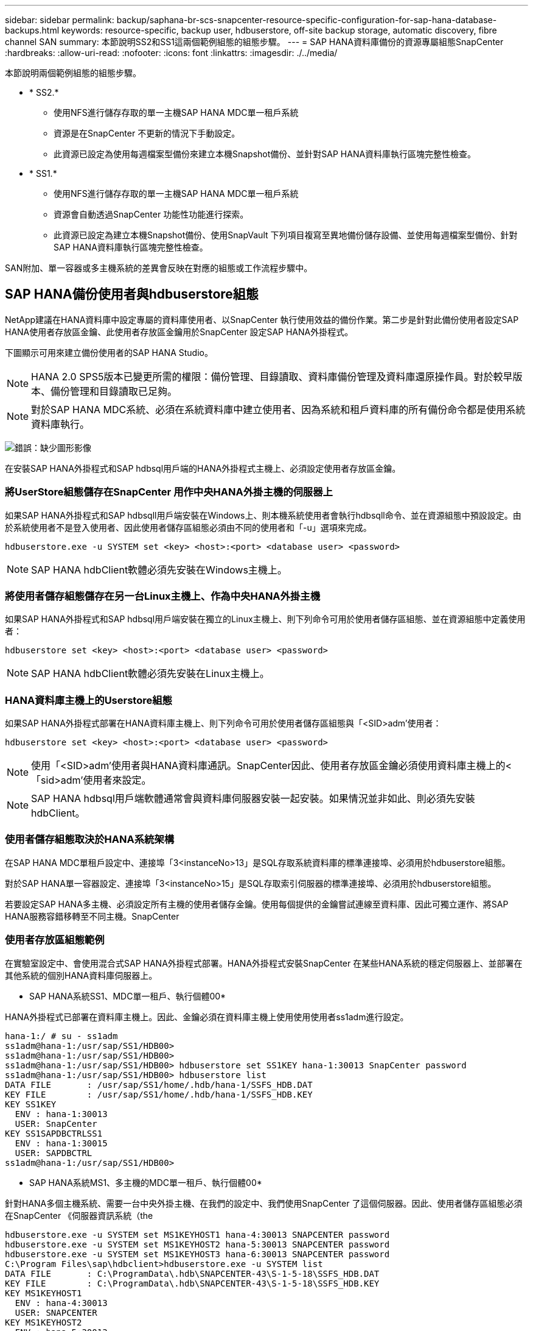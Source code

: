 ---
sidebar: sidebar 
permalink: backup/saphana-br-scs-snapcenter-resource-specific-configuration-for-sap-hana-database-backups.html 
keywords: resource-specific, backup user, hdbuserstore, off-site backup storage, automatic discovery, fibre channel SAN 
summary: 本節說明SS2和SS1這兩個範例組態的組態步驟。 
---
= SAP HANA資料庫備份的資源專屬組態SnapCenter
:hardbreaks:
:allow-uri-read: 
:nofooter: 
:icons: font
:linkattrs: 
:imagesdir: ./../media/


[role="lead"]
本節說明兩個範例組態的組態步驟。

* * SS2.*
+
** 使用NFS進行儲存存取的單一主機SAP HANA MDC單一租戶系統
** 資源是在SnapCenter 不更新的情況下手動設定。
** 此資源已設定為使用每週檔案型備份來建立本機Snapshot備份、並針對SAP HANA資料庫執行區塊完整性檢查。


* * SS1.*
+
** 使用NFS進行儲存存取的單一主機SAP HANA MDC單一租戶系統
** 資源會自動透過SnapCenter 功能性功能進行探索。
** 此資源已設定為建立本機Snapshot備份、使用SnapVault 下列項目複寫至異地備份儲存設備、並使用每週檔案型備份、針對SAP HANA資料庫執行區塊完整性檢查。




SAN附加、單一容器或多主機系統的差異會反映在對應的組態或工作流程步驟中。



== SAP HANA備份使用者與hdbuserstore組態

NetApp建議在HANA資料庫中設定專屬的資料庫使用者、以SnapCenter 執行使用效益的備份作業。第二步是針對此備份使用者設定SAP HANA使用者存放區金鑰、此使用者存放區金鑰用於SnapCenter 設定SAP HANA外掛程式。

下圖顯示可用來建立備份使用者的SAP HANA Studio。


NOTE: HANA 2.0 SPS5版本已變更所需的權限：備份管理、目錄讀取、資料庫備份管理及資料庫還原操作員。對於較早版本、備份管理和目錄讀取已足夠。


NOTE: 對於SAP HANA MDC系統、必須在系統資料庫中建立使用者、因為系統和租戶資料庫的所有備份命令都是使用系統資料庫執行。

image:saphana-br-scs-image53.png["錯誤：缺少圖形影像"]

在安裝SAP HANA外掛程式和SAP hdbsql用戶端的HANA外掛程式主機上、必須設定使用者存放區金鑰。



=== 將UserStore組態儲存在SnapCenter 用作中央HANA外掛主機的伺服器上

如果SAP HANA外掛程式和SAP hdbsqll用戶端安裝在Windows上、則本機系統使用者會執行hdbsqll命令、並在資源組態中預設設定。由於系統使用者不是登入使用者、因此使用者儲存區組態必須由不同的使用者和「-u」選項來完成。

....
hdbuserstore.exe -u SYSTEM set <key> <host>:<port> <database user> <password>
....

NOTE: SAP HANA hdbClient軟體必須先安裝在Windows主機上。



=== 將使用者儲存組態儲存在另一台Linux主機上、作為中央HANA外掛主機

如果SAP HANA外掛程式和SAP hdbsql用戶端安裝在獨立的Linux主機上、則下列命令可用於使用者儲存區組態、並在資源組態中定義使用者：

....
hdbuserstore set <key> <host>:<port> <database user> <password>
....

NOTE: SAP HANA hdbClient軟體必須先安裝在Linux主機上。



=== HANA資料庫主機上的Userstore組態

如果SAP HANA外掛程式部署在HANA資料庫主機上、則下列命令可用於使用者儲存區組態與「<SID>adm'使用者：

....
hdbuserstore set <key> <host>:<port> <database user> <password>
....

NOTE: 使用「<SID>adm'使用者與HANA資料庫通訊。SnapCenter因此、使用者存放區金鑰必須使用資料庫主機上的<「sid>adm'使用者來設定。


NOTE: SAP HANA hdbsql用戶端軟體通常會與資料庫伺服器安裝一起安裝。如果情況並非如此、則必須先安裝hdbClient。



=== 使用者儲存組態取決於HANA系統架構

在SAP HANA MDC單租戶設定中、連接埠「3<instanceNo>13」是SQL存取系統資料庫的標準連接埠、必須用於hdbuserstore組態。

對於SAP HANA單一容器設定、連接埠「3<instanceNo>15」是SQL存取索引伺服器的標準連接埠、必須用於hdbuserstore組態。

若要設定SAP HANA多主機、必須設定所有主機的使用者儲存金鑰。使用每個提供的金鑰嘗試連線至資料庫、因此可獨立運作、將SAP HANA服務容錯移轉至不同主機。SnapCenter



=== 使用者存放區組態範例

在實驗室設定中、會使用混合式SAP HANA外掛程式部署。HANA外掛程式安裝SnapCenter 在某些HANA系統的穩定伺服器上、並部署在其他系統的個別HANA資料庫伺服器上。

* SAP HANA系統SS1、MDC單一租戶、執行個體00*

HANA外掛程式已部署在資料庫主機上。因此、金鑰必須在資料庫主機上使用使用使用者ss1adm進行設定。

....
hana-1:/ # su - ss1adm
ss1adm@hana-1:/usr/sap/SS1/HDB00>
ss1adm@hana-1:/usr/sap/SS1/HDB00>
ss1adm@hana-1:/usr/sap/SS1/HDB00> hdbuserstore set SS1KEY hana-1:30013 SnapCenter password
ss1adm@hana-1:/usr/sap/SS1/HDB00> hdbuserstore list
DATA FILE       : /usr/sap/SS1/home/.hdb/hana-1/SSFS_HDB.DAT
KEY FILE        : /usr/sap/SS1/home/.hdb/hana-1/SSFS_HDB.KEY
KEY SS1KEY
  ENV : hana-1:30013
  USER: SnapCenter
KEY SS1SAPDBCTRLSS1
  ENV : hana-1:30015
  USER: SAPDBCTRL
ss1adm@hana-1:/usr/sap/SS1/HDB00>
....
* SAP HANA系統MS1、多主機的MDC單一租戶、執行個體00*

針對HANA多個主機系統、需要一台中央外掛主機、在我們的設定中、我們使用SnapCenter 了這個伺服器。因此、使用者儲存區組態必須在SnapCenter 《伺服器資訊系統（the

....
hdbuserstore.exe -u SYSTEM set MS1KEYHOST1 hana-4:30013 SNAPCENTER password
hdbuserstore.exe -u SYSTEM set MS1KEYHOST2 hana-5:30013 SNAPCENTER password
hdbuserstore.exe -u SYSTEM set MS1KEYHOST3 hana-6:30013 SNAPCENTER password
C:\Program Files\sap\hdbclient>hdbuserstore.exe -u SYSTEM list
DATA FILE       : C:\ProgramData\.hdb\SNAPCENTER-43\S-1-5-18\SSFS_HDB.DAT
KEY FILE        : C:\ProgramData\.hdb\SNAPCENTER-43\S-1-5-18\SSFS_HDB.KEY
KEY MS1KEYHOST1
  ENV : hana-4:30013
  USER: SNAPCENTER
KEY MS1KEYHOST2
  ENV : hana-5:30013
  USER: SNAPCENTER
KEY MS1KEYHOST3
  ENV : hana-6:30013
  USER: SNAPCENTER
KEY SS2KEY
  ENV : hana-3:30013
  USER: SNAPCENTER
C:\Program Files\sap\hdbclient>
....


== 設定異地備份儲存設備的資料保護

資料保護關係的組態以及初始資料傳輸必須先執行、才能SnapCenter 由效益管理系統來管理複寫更新。

下圖顯示SAP HANA系統SS1的設定保護關係。舉例來說、SVM「Hana一線」的來源磁碟區「S1_data_mnt00001」會複寫到SVM「Hana備份」和目標磁碟區「S1_data_mnt001_dest」。


NOTE: 關係的排程必須設定為「無」、因為SnapCenter 這會觸發SnapVault 更新。

image:saphana-br-scs-image54.png["錯誤：缺少圖形影像"]

下圖顯示保護原則。保護關係所使用的保護原則定義了SnapMirror標籤、以及將備份保留在二線儲存設備上。在我們的範例中、使用的標籤是「DAIY」、保留值設為5。


NOTE: 所建立原則中的SnapMirror標籤必須符合SnapCenter 在功能複本原則組態中定義的標籤。如需詳細資料、請參閱「<<每日Snapshot備份與SnapVault 還原複寫的原則>>。」


NOTE: 異地備份儲存設備的備份保留是由本政策所定義、並由ONTAP 支援者加以控制。

image:saphana-br-scs-image55.png["錯誤：缺少圖形影像"]



== 手動HANA資源組態

本節說明SAP HANA資源SS2和MS1的手動設定。

* SS2是單一主機的MDC單一租戶系統
* MS1是多主機的MDC單一租戶系統。
+
.. 從「Resources（資源）」索引標籤選取SAP HANA、然後按一下「Add SAP HANA Database（新增SAP HANA資料庫）」
.. 輸入設定SAP HANA資料庫的資訊、然後按「Next（下一步）」。
+
在範例「多租戶資料庫容器」中選取資源類型。

+

NOTE: 對於HANA單一容器系統、必須選取資源類型「單一容器」。所有其他組態步驟都相同。

+
SAP HANA系統的SID是SS2。

+
我們範例中的HANA外掛主機就是SnapCenter 《支援伺服器：

+
hdbuserstore金鑰必須與HANA資料庫SS2的金鑰相符。在我們的範例中、我們是SS2KEY。

+
image:saphana-br-scs-image56.png["錯誤：缺少圖形影像"]

+

NOTE: 對於SAP HANA多主機系統、必須包含所有主機的hdbuserstore金鑰、如下圖所示。如果第一個金鑰無法運作、則會嘗試連線至清單中的第一個金鑰、並繼續處理另一個案例。SnapCenter這是在多主機系統中支援HANA容錯移轉的必要項目、其中包含工作主機和待命主機。

+
image:saphana-br-scs-image57.png["錯誤：缺少圖形影像"]

.. 選取儲存系統（SVM）和磁碟區名稱所需的資料。
+
image:saphana-br-scs-image58.png["錯誤：缺少圖形影像"]

+

NOTE: 對於光纖通道SAN組態、也需要選取LUN。

+

NOTE: 對於SAP HANA多主機系統、必須選取SAP HANA系統的所有資料磁碟區、如下圖所示。

+
image:saphana-br-scs-image59.png["錯誤：缺少圖形影像"]

+
此時會顯示資源組態的摘要畫面。

.. 按一下「Finish（完成）」以新增SAP HANA資料庫。
+
image:saphana-br-scs-image60.png["錯誤：缺少圖形影像"]

.. 完成資源組態後、請依照「」一節所述、執行資源保護的組態設定<<資源保護組態>>。」






== 自動探索HANA資料庫

本節說明SAP HANA資源SS1（單一主機的MDC單一租戶系統搭配NFS）的自動探索。上述所有步驟均適用於HANA單一容器、HANA MDC多租戶系統、以及使用光纖通道SAN的HANA系統。


NOTE: SAP HANA外掛程式需要Java 64位元1.8版。在部署SAP HANA外掛程式之前、必須先在主機上安裝Java。

. 在主機索引標籤中、按一下新增。
. 提供主機資訊、並選取要安裝的SAP HANA外掛程式。按一下「提交」。
+
image:saphana-br-scs-image61.png["錯誤：缺少圖形影像"]

. 確認指紋。
+
image:saphana-br-scs-image62.png["錯誤：缺少圖形影像"]

+
HANA外掛程式和Linux外掛程式的安裝會自動啟動。安裝完成後、主機的狀態欄會顯示為執行中。畫面也會顯示Linux外掛程式已與HANA外掛程式一起安裝。

+
image:saphana-br-scs-image63.png["錯誤：缺少圖形影像"]

+
外掛程式安裝完成後、HANA資源的自動探索程序會自動啟動。在「資源」畫面中、會建立一個新的資源、並以紅色掛鎖圖示標示為鎖定。

. 選取並按一下資源以繼續進行組態。
+

NOTE: 您也可以按一下「重新整理資源」、在「資源」畫面中手動觸發自動探索程序。

+
image:saphana-br-scs-image64.png["錯誤：缺少圖形影像"]

. 提供HANA資料庫的使用者存放區金鑰。
+
image:saphana-br-scs-image65.png["錯誤：缺少圖形影像"]

+
第二層自動探索程序會從探索租戶資料和儲存設備佔用空間資訊開始。

. 按一下「詳細資料」、在資源拓撲檢視中檢閱HANA資源組態資訊。
+
image:saphana-br-scs-image66.png["錯誤：缺少圖形影像"]

+
image:saphana-br-scs-image67.png["錯誤：缺少圖形影像"]

+
資源組態完成後、必須依照下節所述執行資源保護組態。





== 資源保護組態

本節說明資源保護組態。無論資源是自動探索或手動設定、資源保護組態都是相同的。對於所有HANA架構、單一或多個主機、單一容器或MDC系統、也一樣。

. 在「資源」索引標籤中、按兩下資源。
. 設定Snapshot複本的自訂名稱格式。
+

NOTE: NetApp建議使用自訂Snapshot複本名稱、輕鬆識別已建立哪些備份、以及使用何種原則和排程類型。在Snapshot複本名稱中新增排程類型、即可區分排程備份與隨需備份。隨需備份的「排程名稱」字串為空白、而排程備份則包含字串「每小時」、「每日」、「或每週」。

+
在下圖所示的組態中、備份與Snapshot複本名稱的格式如下：

+
** 每小時排程備份：「napCenter_LocalSnap_Hour_<Time_stim>'
** 排程的每日備份：「napCenter_LocalSnapAndSnapVault每日_<時間戳記>」
** 隨需每小時備份：「napCenter_LocalSnap_<Time_stim>'
** 隨需每日備份：「napCenter_LocalSnapAndSnapVault _<Time_stim>'
+

NOTE: 即使在原則組態中為隨需備份定義了保留、但只有在執行另一個隨需備份時、才會執行內部管理。因此、通常必須在SnapCenter 還原中手動刪除隨需備份、以確保這些備份也會在SAP HANA備份目錄中刪除、而且記錄備份管理作業不會以舊的隨需備份為基礎。

+
image:saphana-br-scs-image68.png["錯誤：缺少圖形影像"]



. 不需要在「應用程式設定」頁面上進行任何特定設定。按一下「下一步」
+
image:saphana-br-scs-image69.png["錯誤：缺少圖形影像"]

. 選取要新增至資源的原則。
+
image:saphana-br-scs-image70.png["錯誤：缺少圖形影像"]

. 定義「本地管理單元」原則的排程（在此範例中、每四小時一次）。
+
image:saphana-br-scs-image71.png["錯誤：缺少圖形影像"]

. 定義LocalSnapAndSnapVault原則的排程（本範例中為每天一次）。
+
image:saphana-br-scs-image72.png["錯誤：缺少圖形影像"]

. 定義區塊完整性檢查原則的排程（在此範例中、每週一次）。
+
image:saphana-br-scs-image73.png["錯誤：缺少圖形影像"]

. 提供電子郵件通知的相關資訊。
+
image:saphana-br-scs-image74.png["錯誤：缺少圖形影像"]

. 在「摘要」頁面上、按一下「完成」。
+
image:saphana-br-scs-image75.png["錯誤：缺少圖形影像"]

. 現在可在拓撲頁面上建立隨需備份。排定的備份會根據組態設定執行。
+
image:saphana-br-scs-image76.png["錯誤：缺少圖形影像"]





== 光纖通道SAN環境的其他組態步驟

根據HANA版本和HANA外掛部署、SAP HANA系統使用Fibre Channel和XFS檔案系統的環境需要執行額外的組態步驟。


NOTE: 這些額外的組態步驟僅適用於HANA資源、這些資源是在SnapCenter 支援中手動設定的。HANA 1.0版和HANA 2.0版（最高至SPS2）也只需要此功能。

SAP HANA在SnapCenter SAP HANA中觸發HANA備份儲存點時、SAP HANA會將每個租戶和資料庫服務的Snapshot ID檔案寫入最後一個步驟（例如：「/HANA /資料/SID/mnt001/hdb001/snapshot _DataBackup _0_1`）。這些檔案是儲存設備上資料磁碟區的一部分、因此屬於儲存Snapshot複本的一部分。在備份還原的情況下執行恢復時、此檔案為必要檔案。由於在Linux主機上使用XFS檔案系統進行中繼資料快取、因此無法立即在儲存層看到該檔案。中繼資料快取的標準XFS組態為30秒。


NOTE: 有了HANA 2.0 SPS3、SAP將這些Snapshot ID檔案的寫入作業改為同步處理、因此中繼資料快取不會發生問題。


NOTE: 使用支援支援功能的支援功能4.3、如果HANA外掛程式部署在資料庫主機上、Linux外掛程式會在觸發儲存快照之前、在主機上執行檔案系統清理作業。SnapCenter在這種情況下、中繼資料快取並不是問題。

在支援功能中SnapCenter 、您必須設定「postquiesce」命令、直到XFS中繼資料快取排清到磁碟層為止。

您可以使用下列命令來檢查中繼資料快取的實際組態：

....
stlrx300s8-2:/ # sysctl -A | grep xfssyncd_centisecs
fs.xfs.xfssyncd_centisecs = 3000
....
NetApp建議使用兩倍於「fs.xfs.xfssyncd_cidss」參數值的等待時間。由於預設值為30秒、請將睡眠命令設為60秒。

如果將此伺服器SnapCenter 當作中央HANA外掛主機、則可使用批次檔。批次檔必須包含下列內容：

....
@echo off
waitfor AnyThing /t 60 2>NUL
Exit /b 0
....
批次檔可儲存為「C:\Program Files\NetApp\Wait60Sec.bat」。在資源保護組態中、批次檔必須新增為「Post Quiesce」命令。

如果將獨立的Linux主機用作中央HANA外掛主機、則必須在SnapCenter EfesUI中將命令「/bin/sleep60」設定為「Post Quiesce」命令。

下圖顯示資源保護組態畫面中的「Post Quiesce」命令。

image:saphana-br-scs-image77.png["錯誤：缺少圖形影像"]
